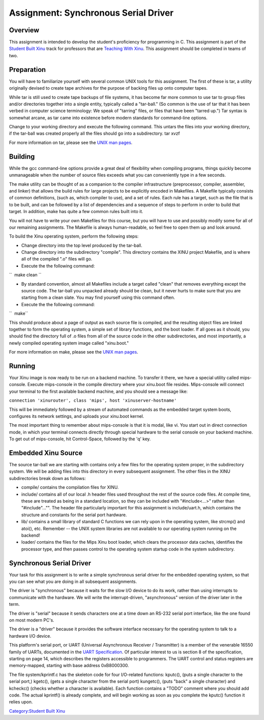 Assignment: Synchronous Serial Driver
=====================================

Overview
--------

This assignment is intended to develop the student's proficiency for
programming in C. This assignment is part of the `Student Built
Xinu <Student Built Xinu>`__ track for professors that are `Teaching
With Xinu <Teaching With Xinu>`__. This assignment should be completed
in teams of two.

Preparation
-----------

You will have to familiarize yourself with several common UNIX tools for
this assignment. The first of these is tar, a utility originally devised
to create tape archives for the purpose of backing files up onto
computer tapes.

While tar is still used to create tape backups of file systems, it has
become far more common to use tar to group files and/or directories
together into a single entity, typically called a "tar-ball." (So common
is the use of tar that it has been verbed in computer science
terminology: We speak of "tarring" files, or files that have been
"tarred up.") Tar syntax is somewhat arcane, as tar came into existence
before modern standards for command-line options.

Change to your working directory and execute the following command. This
untars the files into your working directory, if the tar-ball was
created properly all the files should go into a subdirectory. tar xvzf

For more information on tar, please see the `UNIX man
pages <wikipedia:Manual page (Unix)>`__.

Building
--------

While the gcc command-line options provide a great deal of flexibility
when compiling programs, things quickly become unmanageable when the
number of source files exceeds what you can conveniently type in a few
seconds.

The make utility can be thought of as a companion to the compiler
infrastructure (preprocessor, compiler, assembler, and linker) that
allows the build rules for large projects to be explicitly encoded in
Makefiles. A Makefile typically consists of common definitions, (such
as, which compiler to use), and a set of rules. Each rule has a target,
such as the file that is to be built, and can be followed by a list of
dependencies and a sequence of steps to perform in order to build that
target. In addition, make has quite a few common rules built into it.

You will not have to write your own Makefiles for this course, but you
will have to use and possibly modify some for all of our remaining
assignments. The Makefile is always human-readable, so feel free to open
them up and look around.

To build the Xinu operating system, perform the following steps:

-  Change directory into the top level produced by the tar-ball.
-  Change directory into the subdirectory "compile". This directory
   contains the XINU project Makefile, and is where all of the compiled
   ".o" files will go.
-  Execute the the following command:

``  make clean ``

-  By standard convention, almost all Makefiles include a target called
   "clean" that removes everything except the source code. The tar-ball
   you unpacked already should be clean, but it never hurts to make sure
   that you are starting from a clean slate. You may find yourself using
   this command often.
-  Execute the the following command:

``  make``

This should produce about a page of output as each source file is
compiled, and the resulting object files are linked together to form the
operating system, a simple set of library functions, and the boot
loader. If all goes as it should, you should find the directory full of
.o files from all of the source code in the other subdirectories, and
most importantly, a newly compiled operating system image called
"xinu.boot."

For more information on make, please see the `UNIX man
pages <wikipedia:Manual page (Unix)>`__.

Running
-------

Your Xinu image is now ready to be run on a backend machine. To transfer
it there, we have a special utility called mips-console. Execute
mips-console in the compile directory where your xinu.boot file resides.
Mips-console will connect your terminal to the first available backend
machine, and you should see a message like:

``connection 'xinurouter', class 'mips', host 'xinuserver-hostname'``

This will be immediately followed by a stream of automated commands as
the embedded target system boots, configures its network settings, and
uploads your xinu.boot kernel.

The most important thing to remember about mips-console is that it is
modal, like vi. You start out in direct connection mode, in which your
terminal connects directly through special hardware to the serial
console on your backend machine. To get out of mips-console, hit
Control-Space, followed by the 'q' key.

Embedded Xinu Source
--------------------

The source tar-ball we are starting with contains only a few files for
the operating system proper, in the subdirectory system. We will be
adding files into this directory in every subsequent assignment. The
other files in the XINU subdirectories break down as follows:

-  compile/ contains the compilation files for XINU.
-  include/ contains all of our local .h header files used throughout
   the rest of the source code files. At compile time, these are treated
   as being in a standard location, so they can be included with
   "#include<...>" rather than "#include"..."". The header file
   particularly important for this assignment is include/uart.h, which
   contains the structure and constants for the serial port hardware.
-  lib/ contains a small library of standard C functions we can rely
   upon in the operating system, like strcmp() and atoi(), etc. Remember
   -- the UNIX system libraries are not available to our operating
   system running on the backend!
-  loader/ contains the files for the Mips Xinu boot loader, which
   clears the processor data caches, identifies the processor type, and
   then passes control to the operating system startup code in the
   system subdirectory.

Synchronous Serial Driver
-------------------------

Your task for this assignment is to write a simple synchronous serial
driver for the embedded operating system, so that you can see what you
are doing in all subsequent assignments.

The driver is "synchronous" because it waits for the slow I/O device to
do its work, rather than using interrupts to communicate with the
hardware. We will write the interrupt-driven, "asynchronous" version of
the driver later in the term.

The driver is "serial" because it sends characters one at a time down an
RS-232 serial port interface, like the one found on most modern PC's.

The driver is a "driver" because it provides the software interface
necessary for the operating system to talk to a hardware I/O device.

This platform's serial port, or UART (Universal Asynchronous Receiver /
Transmitter) is a member of the venerable 16550 family of UARTs,
documented in the `UART Specification <Image:Uartspec.pdf>`__. Of
particular interest to us is section 8 of the specification, starting on
page 14, which describes the registers accessible to programmers. The
UART control and status registers are memory-mapped, starting with base
address 0xB8000300.

The file system/kprintf.c has the skeleton code for four I/O-related
functions: kputc(), (puts a single character to the serial port,)
kgetc(), (gets a single character from the serial port) kungetc(), (puts
"back" a single character) and kcheckc() (checks whether a character is
available). Each function contains a "TODO" comment where you should add
code. The actual kprintf() is already complete, and will begin working
as soon as you complete the kputc() function it relies upon.

`Category:Student Built Xinu <Category:Student Built Xinu>`__

